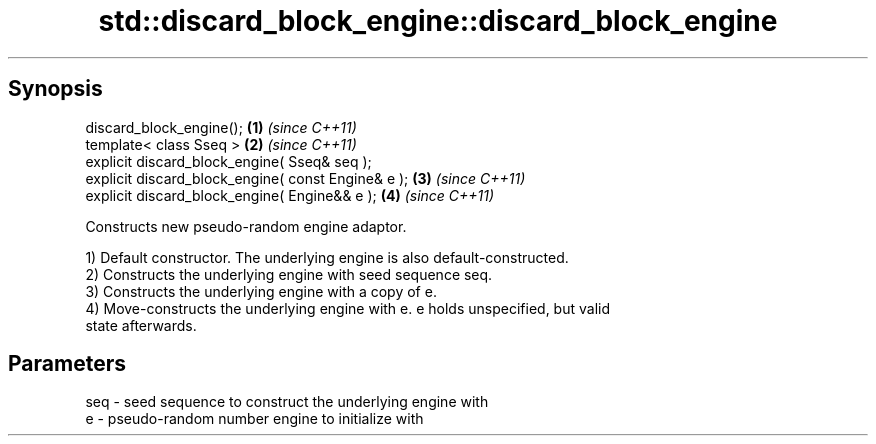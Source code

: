 .TH std::discard_block_engine::discard_block_engine 3 "Jun 28 2014" "2.0 | http://cppreference.com" "C++ Standard Libary"
.SH Synopsis
   discard_block_engine();                           \fB(1)\fP \fI(since C++11)\fP
   template< class Sseq >                            \fB(2)\fP \fI(since C++11)\fP
   explicit discard_block_engine( Sseq& seq );
   explicit discard_block_engine( const Engine& e ); \fB(3)\fP \fI(since C++11)\fP
   explicit discard_block_engine( Engine&& e );      \fB(4)\fP \fI(since C++11)\fP

   Constructs new pseudo-random engine adaptor.

   1) Default constructor. The underlying engine is also default-constructed.
   2) Constructs the underlying engine with seed sequence seq.
   3) Constructs the underlying engine with a copy of e.
   4) Move-constructs the underlying engine with e. e holds unspecified, but valid
   state afterwards.

.SH Parameters

   seq - seed sequence to construct the underlying engine with
   e   - pseudo-random number engine to initialize with
